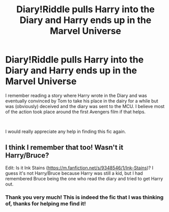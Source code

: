 #+TITLE: Diary!Riddle pulls Harry into the Diary and Harry ends up in the Marvel Universe

* Diary!Riddle pulls Harry into the Diary and Harry ends up in the Marvel Universe
:PROPERTIES:
:Author: Plasseau
:Score: 2
:DateUnix: 1602353211.0
:DateShort: 2020-Oct-10
:FlairText: What's That Fic?
:END:
I remember reading a story where Harry wrote in the Diary and was eventually convinced by Tom to take his place in the dairy for a while but was (obviously) deceived and the diary was sent to the MCU. I believe most of the action took place around the first Avengers film if that helps.

​

I would really appreciate any help in finding this fic again.


** I think I remember that too! Wasn't it Harry/Bruce?

Edit: Is it Ink Stains ([[https://m.fanfiction.net/s/9348546/1/Ink-Stains]])? I guess it's not Harry/Bruce because Harry was still a kid, but I had remembered Bruce being the one who read the diary and tried to get Harry out.
:PROPERTIES:
:Author: Yosituna
:Score: 2
:DateUnix: 1602357035.0
:DateShort: 2020-Oct-10
:END:

*** Thank you very much! This is indeed the fic that I was thinking of, thanks for helping me find it!
:PROPERTIES:
:Author: Plasseau
:Score: 2
:DateUnix: 1602359072.0
:DateShort: 2020-Oct-10
:END:
